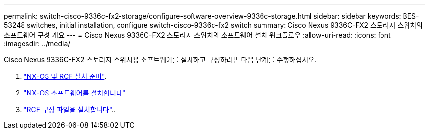 ---
permalink: switch-cisco-9336c-fx2-storage/configure-software-overview-9336c-storage.html 
sidebar: sidebar 
keywords: BES-53248 switches, initial installation, configure switch-cisco-9336c-fx2 switch 
summary: Cisco Nexus 9336C-FX2 스토리지 스위치의 소프트웨어 구성 개요 
---
= Cisco Nexus 9336C-FX2 스토리지 스위치의 소프트웨어 설치 워크플로우
:allow-uri-read: 
:icons: font
:imagesdir: ../media/


[role="lead"]
Cisco Nexus 9336C-FX2 스토리지 스위치용 소프트웨어를 설치하고 구성하려면 다음 단계를 수행하십시오.

. link:install-nxos-overview-9336c-storage.html["NX-OS 및 RCF 설치 준비"].
. link:install-nxos-software-9336c-storage.html["NX-OS 소프트웨어를 설치합니다"].
. link:install-rcf-software-9336c-storage.html["RCF 구성 파일을 설치합니다"]..

